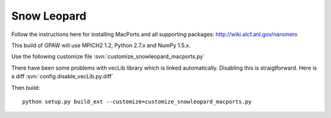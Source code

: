 .. _snowleopard:

========================
Snow Leopard
========================

Follow the instructions here for installing MacPorts and all supporting packages:
`<http://wiki.alcf.anl.gov/naromero>`_

This build of GPAW will use MPICH2 1.2, Python 2.7.x and NumPy 1.5.x.

Use the following customize file :svn:`customize_snowleopard_macports.py`

There have been some problems with vecLib library which is linked automatically. Disabling this is straigtforward.  Here is a diff :svn:`config.disable_vecLib.py.diff`

Then build::

  python setup.py build_ext --customize=customize_snowleopard_macports.py



